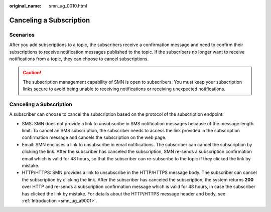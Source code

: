 :original_name: smn_ug_0010.html

.. _smn_ug_0010:

Canceling a Subscription
========================

Scenarios
---------

After you add subscriptions to a topic, the subscribers receive a confirmation message and need to confirm their subscriptions to receive notification messages published to the topic. If the subscribers no longer want to receive notifications from a topic, they can choose to cancel subscriptions.

.. caution::

   The subscription management capability of SMN is open to subscribers. You must keep your subscription links secure to avoid being unable to receiving notifications or receiving unexpected notifications.


Canceling a Subscription
------------------------

A subscriber can choose to cancel the subscription based on the protocol of the subscription endpoint:

-  SMS: SMN does not provide a link to unsubscribe in SMS notification messages because of the message length limit. To cancel an SMS subscription, the subscriber needs to access the link provided in the subscription confirmation message and cancels the subscription on the web page.
-  Email: SMN encloses a link to unsubscribe in email notifications. The subscriber can cancel the subscription by clicking the link. After the subscriber has canceled the subscription, SMN re-sends a subscription confirmation email which is valid for 48 hours, so that the subscriber can re-subscribe to the topic if they clicked the link by mistake.
-  HTTP/HTTPS: SMN provides a link to unsubscribe in the HTTP/HTTPS message body. The subscriber can cancel the subscription by clicking the link. After the subscriber has canceled the subscription, the system returns **200** over HTTP and re-sends a subscription confirmation message which is valid for 48 hours, in case the subscriber has clicked the link by mistake. For details about the HTTP/HTTPS message header and body, see :ref:`Introduction <smn_ug_a9001>`.
